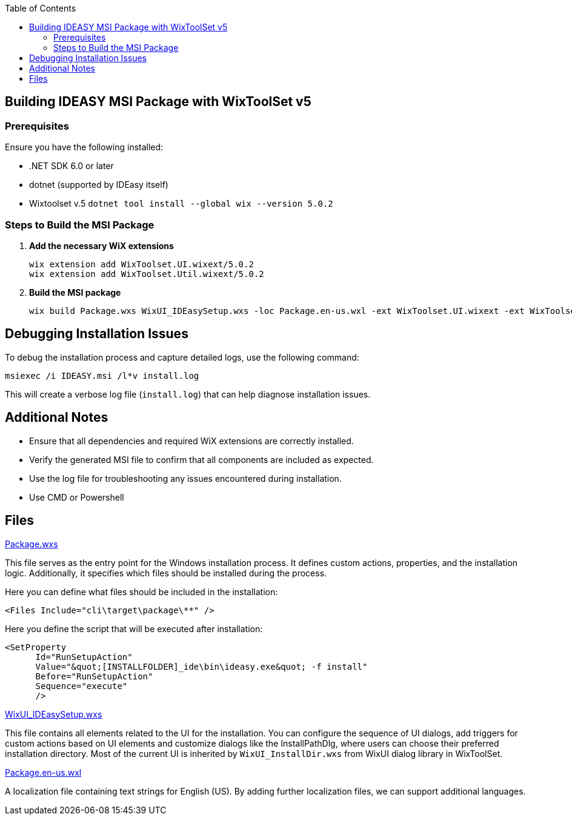 :toc: macro
toc::[]

== Building IDEASY MSI Package with WixToolSet v5

=== Prerequisites

Ensure you have the following installed:

- .NET SDK 6.0 or later
- dotnet (supported by IDEasy itself)
- Wixtoolset v.5 `dotnet tool install --global wix --version 5.0.2`

=== Steps to Build the MSI Package

1. **Add the necessary WiX extensions**

   wix extension add WixToolset.UI.wixext/5.0.2
   wix extension add WixToolset.Util.wixext/5.0.2

2. **Build the MSI package**

   wix build Package.wxs WixUI_IDEasySetup.wxs -loc Package.en-us.wxl -ext WixToolset.UI.wixext -ext WixToolset.Util.wixext -o ideasy.msi

== Debugging Installation Issues

To debug the installation process and capture detailed logs, use the following command:

```
msiexec /i IDEASY.msi /l*v install.log
```

This will create a verbose log file (`install.log`) that can help diagnose installation issues.

== Additional Notes

- Ensure that all dependencies and required WiX extensions are correctly installed.
- Verify the generated MSI file to confirm that all components are included as expected.
- Use the log file for troubleshooting any issues encountered during installation.
- Use CMD or Powershell

== Files

link:Package.wxs[Package.wxs]

This file serves as the entry point for the Windows installation process.
It defines custom actions, properties, and the installation logic.
Additionally, it specifies which files should be installed during the process.

Here you can define what files should be included in the installation:

			<Files Include="cli\target\package\**" />

Here you define the script that will be executed after installation:

      <SetProperty
            Id="RunSetupAction"
            Value="&quot;[INSTALLFOLDER]_ide\bin\ideasy.exe&quot; -f install"
            Before="RunSetupAction"
            Sequence="execute"
            />



link:WixUI_IDEasySetup.wxs[WixUI_IDEasySetup.wxs]

This file contains all elements related to the UI for the installation.
You can configure the sequence of UI dialogs, add triggers for custom actions based on UI elements and customize dialogs like the InstallPathDlg, where users can choose their preferred installation directory.
Most of the current UI is inherited by `WixUI_InstallDir.wxs` from WixUI dialog library in WixToolSet.

link:Package.en-us.wxl[Package.en-us.wxl]

A localization file containing text strings for English (US).
By adding further localization files, we can support additional languages.
